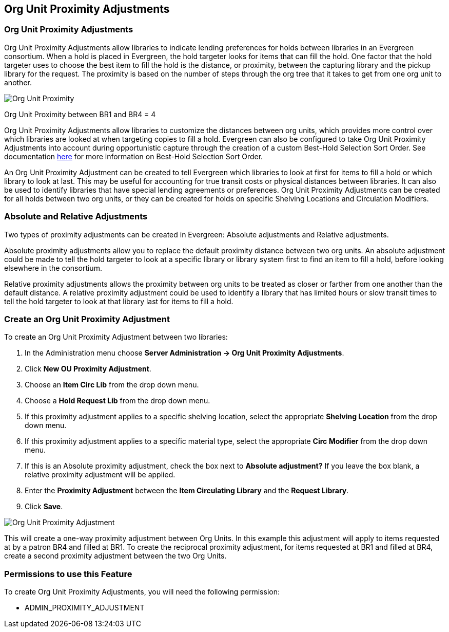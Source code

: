Org Unit Proximity Adjustments
-----------------------------

Org Unit Proximity Adjustments
~~~~~~~~~~~~~~~~~~~~~~~~~~~~~
Org Unit Proximity Adjustments allow libraries to indicate lending preferences for holds between libraries in
an Evergreen consortium.  When a hold is placed in Evergreen, the hold targeter looks for items that can fill
the hold.  One factor that the hold targeter uses to choose the best item to fill the hold is the distance,
or proximity, between the capturing library and the pickup library for the request.  The proximity is based
on the number of steps through the org tree that it takes to get from one org unit to another.    

image::media/Org_Unit_Prox_Adj1.png[Org Unit Proximity]
Org Unit Proximity between BR1 and BR4 = 4

Org Unit Proximity Adjustments allow libraries to customize the distances between org units, which provides
more control over which libraries are looked at when targeting copies to fill a hold.  Evergreen can also be
configured to take Org Unit Proximity Adjustments into account during opportunistic capture through the
creation of a custom Best-Hold Selection Sort Order.  See documentation xref:#best_hold_selection_sort_order[here]
for more information on Best-Hold Selection Sort Order. 
 
An Org Unit Proximity Adjustment can be created to tell Evergreen which libraries to look at first for items to fill a hold or which library to look at last.  This may be useful for accounting for true transit costs or physical distances between libraries.  It can also be used to identify libraries that have special lending agreements or preferences.  Org Unit Proximity Adjustments can be created for all holds between two org units, or they can be created for holds on specific Shelving Locations and Circulation Modifiers.  
 
=== Absolute and Relative Adjustments ===
Two types of proximity adjustments can be created in Evergreen: Absolute adjustments and Relative adjustments.  

Absolute proximity adjustments allow you to replace the default proximity distance between two org units.  An absolute adjustment could be made to tell the hold targeter to look at a specific library or library system first to find an item to fill a hold, before looking elsewhere in the consortium.  
 
Relative proximity adjustments allows the proximity between org units to be treated as closer or farther from one another than the default distance.  A relative proximity adjustment could be used to identify a library that has limited hours or slow transit times to tell the hold targeter to look at that library last for items to fill a hold.  

=== Create an Org Unit Proximity Adjustment ===
.To create an Org Unit Proximity Adjustment between two libraries:
. In the Administration menu choose *Server Administration -> Org Unit Proximity Adjustments*.
. Click *New OU Proximity Adjustment*.
. Choose an *Item Circ Lib* from the drop down menu.  
. Choose a *Hold Request Lib* from the drop down menu.
. If this proximity adjustment applies to a specific shelving location, select the appropriate *Shelving Location*  from the drop down menu.
. If this proximity adjustment applies to a specific material type, select the appropriate *Circ Modifier* from the drop down menu.
. If this is an Absolute proximity adjustment, check the box next to *Absolute adjustment?*  If you leave the box blank, a relative proximity adjustment will be applied.
. Enter the *Proximity Adjustment* between the *Item Circulating Library* and the *Request Library*.
. Click *Save*.

image::media/Org_Unit_Prox_Adj2.png[Org Unit Proximity Adjustment]

This will create a one-way proximity adjustment between Org Units.  In this example this adjustment will apply to items requested at by a patron BR4 and filled at BR1.  To create the reciprocal proximity adjustment, for items requested at BR1 and filled at BR4, create a second proximity adjustment between the two Org Units.

=== Permissions to use this Feature ===
To create Org Unit Proximity Adjustments, you will need the following permission:

* ADMIN_PROXIMITY_ADJUSTMENT
